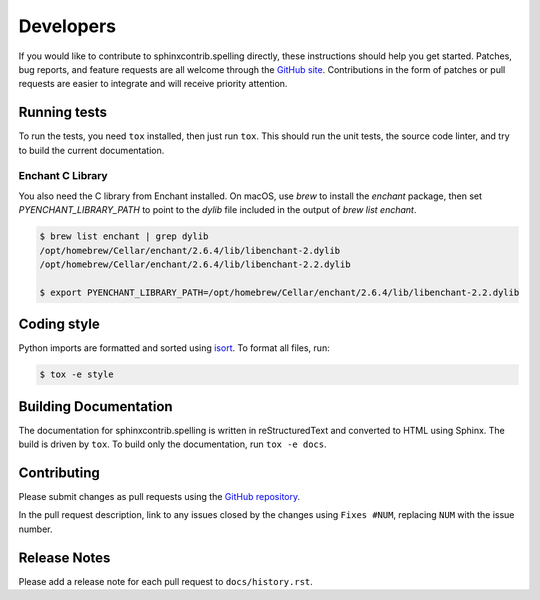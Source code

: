 .. spelling:word-list::

   sphinxcontrib
   reStructuredText

============
 Developers
============

If you would like to contribute to sphinxcontrib.spelling directly,
these instructions should help you get started.  Patches, bug reports,
and feature requests are all welcome through the `GitHub site
<https://github.com/sphinx-contrib/spelling>`__.
Contributions in the form of patches or pull requests are easier to
integrate and will receive priority attention.

Running tests
=============

To run the tests, you need ``tox`` installed, then just run
``tox``. This should run the unit tests, the source code linter, and
try to build the current documentation.

Enchant C Library
-----------------

You also need the C library from Enchant installed. On macOS, use
`brew` to install the `enchant` package, then set
`PYENCHANT_LIBRARY_PATH` to point to the `dylib` file included in the
output of `brew list enchant`.

.. code-block:: console

   $ brew list enchant | grep dylib
   /opt/homebrew/Cellar/enchant/2.6.4/lib/libenchant-2.dylib
   /opt/homebrew/Cellar/enchant/2.6.4/lib/libenchant-2.2.dylib

   $ export PYENCHANT_LIBRARY_PATH=/opt/homebrew/Cellar/enchant/2.6.4/lib/libenchant-2.2.dylib

Coding style
============

Python imports are formatted and sorted using `isort
<https://pycqa.github.io/isort/>`__. To format all files, run:

.. code-block:: console

   $ tox -e style

Building Documentation
======================

The documentation for sphinxcontrib.spelling is written in
reStructuredText and converted to HTML using Sphinx. The build is
driven by ``tox``. To build only the documentation, run ``tox -e
docs``.

Contributing
============

Please submit changes as pull requests using the `GitHub repository
<https://github.com/sphinx-contrib/spelling>`__.

In the pull request description, link to any issues closed by the
changes using ``Fixes #NUM``, replacing ``NUM`` with the issue number.

Release Notes
=============

Please add a release note for each pull request to ``docs/history.rst``.
